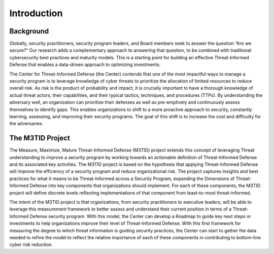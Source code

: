 Introduction
===============

.. TODO Enter a one paragraph summary here.

Background
----------

Globally, security practitioners, security program leaders, and Board members seek to answer the question “Are we secure?” Our research adds a complementary approach to 
answering that question, to be combined with traditional cybersecurity best practices and maturity models. This is a starting point for building an effective Threat-Informed 
Defense that enables a data-driven approach to optimizing investments.  

The Center for Threat-Informed Defense (the Center) contends that one of the most impactful ways to manage a security program is to leverage knowledge of cyber threats to 
prioritize the allocation of limited resources to reduce overall risk. As risk is the product of probability and impact, it is crucially important to have a thorough knowledge 
of actual threat actors, their capabilities, and their typical tactics, techniques, and procedures (TTPs). By understanding the adversary well, an organization can prioritize 
their defenses as well as pre-emptively and continuously assess themselves to identify gaps. This enables organizations to shift to a more proactive approach to security, 
constantly learning, assessing, and improving their security programs. The goal of this shift is to increase the cost and difficulty for the adversaries. 



The M3TID Project
-----------------

The Measure, Maximize, Mature Threat-Informed Defense (M3TID) project extends this concept of leveraging Threat understanding to improve a security program by working towards 
an actionable definition of Threat-Informed Defense and its associated key activities. The M3TID project is based on the hypothesis that applying Threat-Informed Defense will 
improve the efficiency of a security program and reduce organizational risk. The project captures insights and best practices for what it means to be Threat-Informed across a 
Security Program, expanding the Dimensions of Threat-Informed Defense into key components that organizations should implement. For each of these components, the M3TID project 
will define discrete levels reflecting implementations of that component from least-to-most threat-informed. 

The intent of the M3TID project is that organizations, from security practitioners to executive leaders, will be able to leverage this measurement framework to better assess 
and understand their current position in terms of a Threat-Informed Defense security program. With this model, the Center can develop a Roadmap to guide key next steps or 
investments to help organizations improve their level of Threat-Informed Defense. With this first framework for measuring the degree to which threat information is guiding 
security practices, the Center can start to gather the data needed to refine the model to reflect the relative importance of each of these components in contributing to 
bottom-line cyber risk reduction.  





